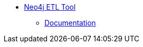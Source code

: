 ** xref:index.adoc[Neo4j ETL Tool]
// *** xref:index.adoc[Introduction]
// *** xref:installation.adoc[Installation]
// *** xref:tutorial.adoc[Getting Started]
// *** xref:how-to-guide.adoc[How To Guide]
// *** link:./docs/current[Documentation]
*** link:/labs/etl-tool/1.5.0/[Documentation^]